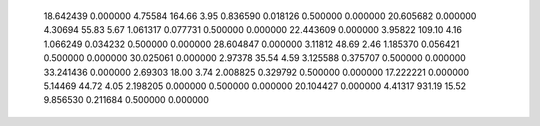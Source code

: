    18.642439    0.000000     4.75584      164.66        3.95     0.836590    0.018126    0.500000    0.000000
   20.605682    0.000000     4.30694       55.83        5.67     1.061317    0.077731    0.500000    0.000000
   22.443609    0.000000     3.95822      109.10        4.16     1.066249    0.034232    0.500000    0.000000
   28.604847    0.000000     3.11812       48.69        2.46     1.185370    0.056421    0.500000    0.000000
   30.025061    0.000000     2.97378       35.54        4.59     3.125588    0.375707    0.500000    0.000000
   33.241436    0.000000     2.69303       18.00        3.74     2.008825    0.329792    0.500000    0.000000
   17.222221    0.000000     5.14469       44.72        4.05     2.198205    0.000000    0.500000    0.000000
   20.104427    0.000000     4.41317      931.19       15.52     9.856530    0.211684    0.500000    0.000000
